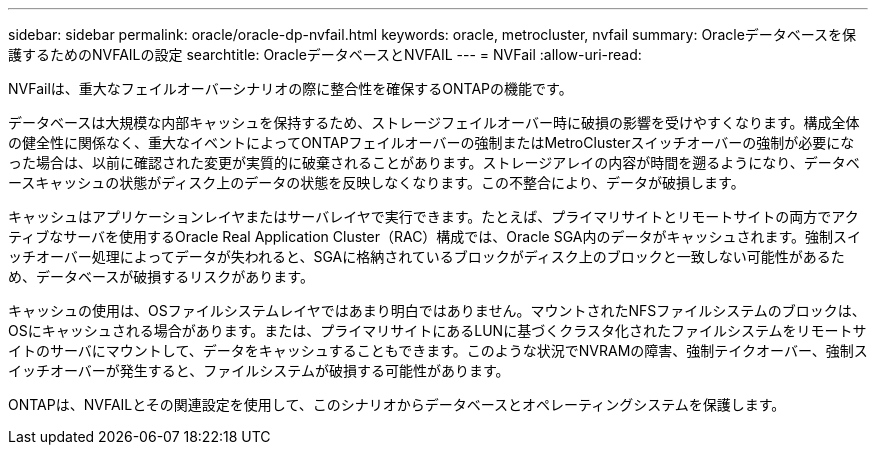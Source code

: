 ---
sidebar: sidebar 
permalink: oracle/oracle-dp-nvfail.html 
keywords: oracle, metrocluster, nvfail 
summary: Oracleデータベースを保護するためのNVFAILの設定 
searchtitle: OracleデータベースとNVFAIL 
---
= NVFail
:allow-uri-read: 


[role="lead"]
NVFailは、重大なフェイルオーバーシナリオの際に整合性を確保するONTAPの機能です。

データベースは大規模な内部キャッシュを保持するため、ストレージフェイルオーバー時に破損の影響を受けやすくなります。構成全体の健全性に関係なく、重大なイベントによってONTAPフェイルオーバーの強制またはMetroClusterスイッチオーバーの強制が必要になった場合は、以前に確認された変更が実質的に破棄されることがあります。ストレージアレイの内容が時間を遡るようになり、データベースキャッシュの状態がディスク上のデータの状態を反映しなくなります。この不整合により、データが破損します。

キャッシュはアプリケーションレイヤまたはサーバレイヤで実行できます。たとえば、プライマリサイトとリモートサイトの両方でアクティブなサーバを使用するOracle Real Application Cluster（RAC）構成では、Oracle SGA内のデータがキャッシュされます。強制スイッチオーバー処理によってデータが失われると、SGAに格納されているブロックがディスク上のブロックと一致しない可能性があるため、データベースが破損するリスクがあります。

キャッシュの使用は、OSファイルシステムレイヤではあまり明白ではありません。マウントされたNFSファイルシステムのブロックは、OSにキャッシュされる場合があります。または、プライマリサイトにあるLUNに基づくクラスタ化されたファイルシステムをリモートサイトのサーバにマウントして、データをキャッシュすることもできます。このような状況でNVRAMの障害、強制テイクオーバー、強制スイッチオーバーが発生すると、ファイルシステムが破損する可能性があります。

ONTAPは、NVFAILとその関連設定を使用して、このシナリオからデータベースとオペレーティングシステムを保護します。
